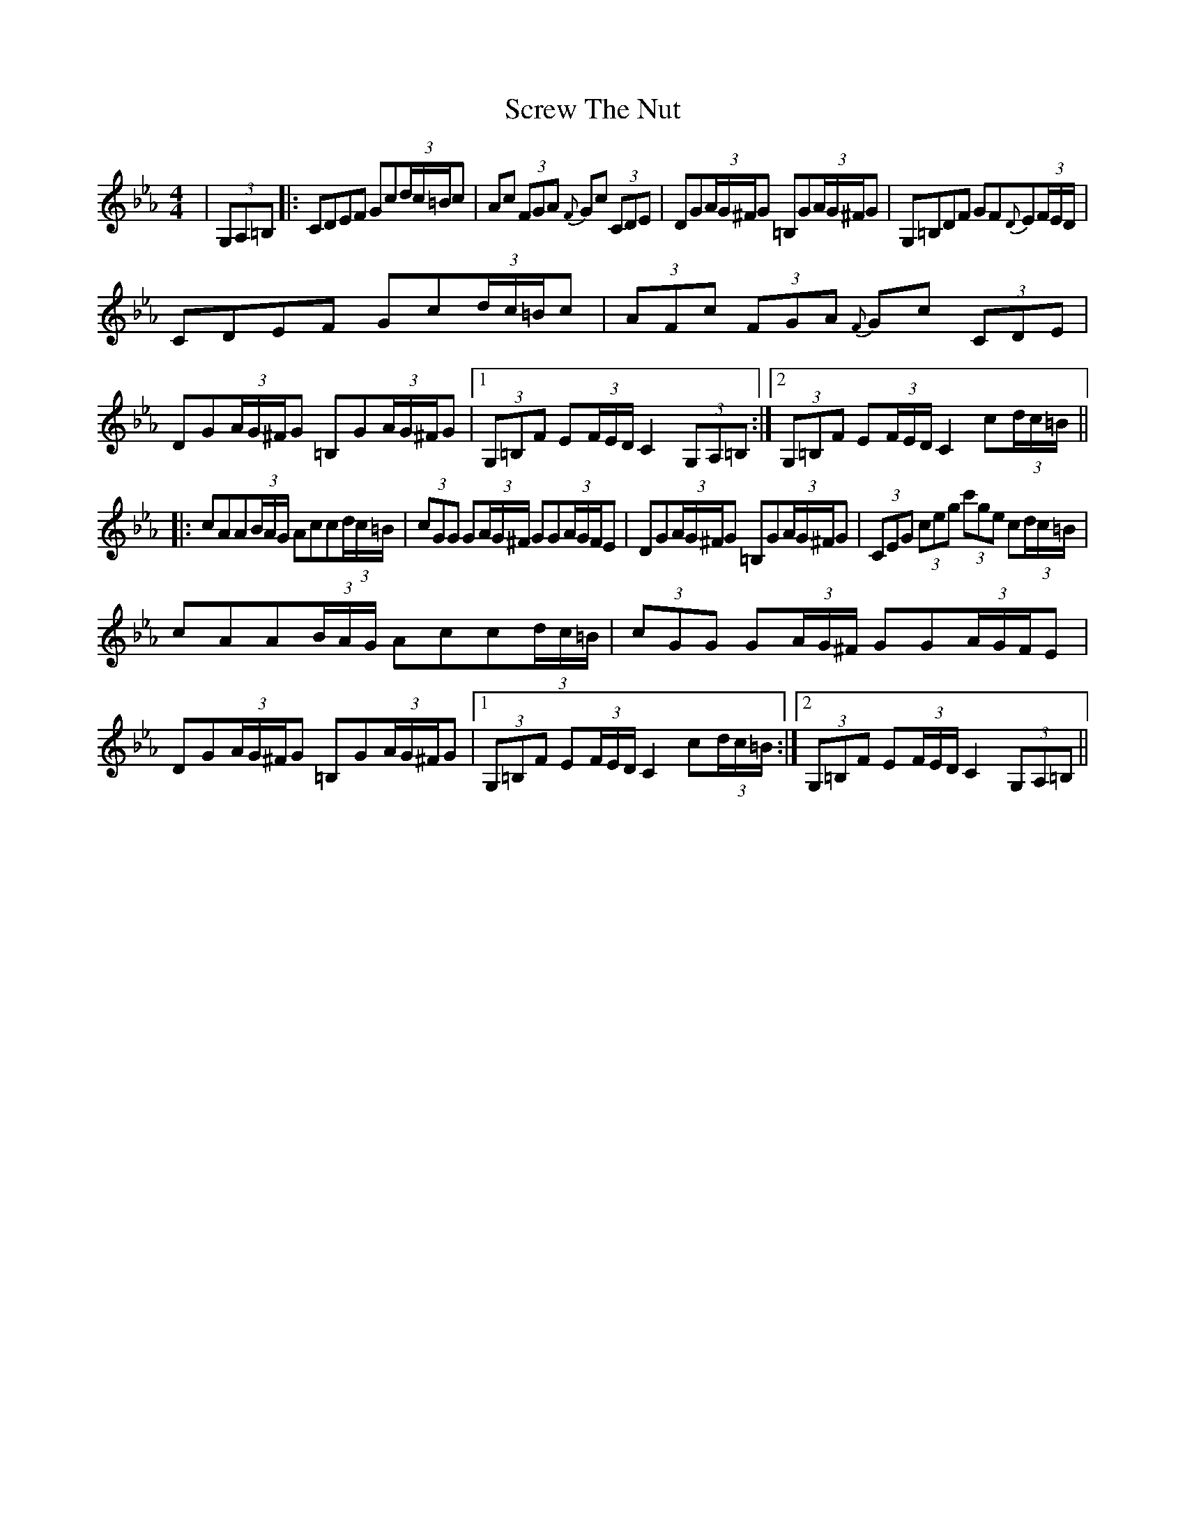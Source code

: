 X: 36210
T: Screw The Nut
R: hornpipe
M: 4/4
K: Cmajor
K: Cmin
|(3G,A,=B,|:CDEF Gc(3d/c/=B/c|Ac (3FGA {F}Gc (3CDE|DG(3A/G/^F/G =B,G(3A/G/^F/G|G,=B,DF GF{D}E(3F/E/D/|
CDEF Gc(3d/c/=B/c|(3AFc (3FGA {F}Gc (3CDE|DG(3A/G/^F/G =B,G(3A/G/^F/G|1 (3G,=B,F E(3F/E/D/ C2 (3G,A,=B,:|2 (3G,=B,F E(3F/E/D/ C2 c(3d/c/=B/||
|:cAA(3B/A/G/ Acc(3d/c/=B/|(3cGG G(3A/G/^F/ GG(3A/G/F/E|DG(3A/G/^F/G =B,G(3A/G/^F/G|(3CEG (3ceg (3c'ge c(3d/c/=B/|
cAA(3B/A/G/ Acc(3d/c/=B/|(3cGG G(3A/G/^F/ GG(3A/G/F/E|DG(3A/G/^F/G =B,G(3A/G/^F/G|1 (3G,=B,F E(3F/E/D/ C2 c(3d/c/=B/:|2 (3G,=B,F E(3F/E/D/ C2 (3G,A,=B,||

